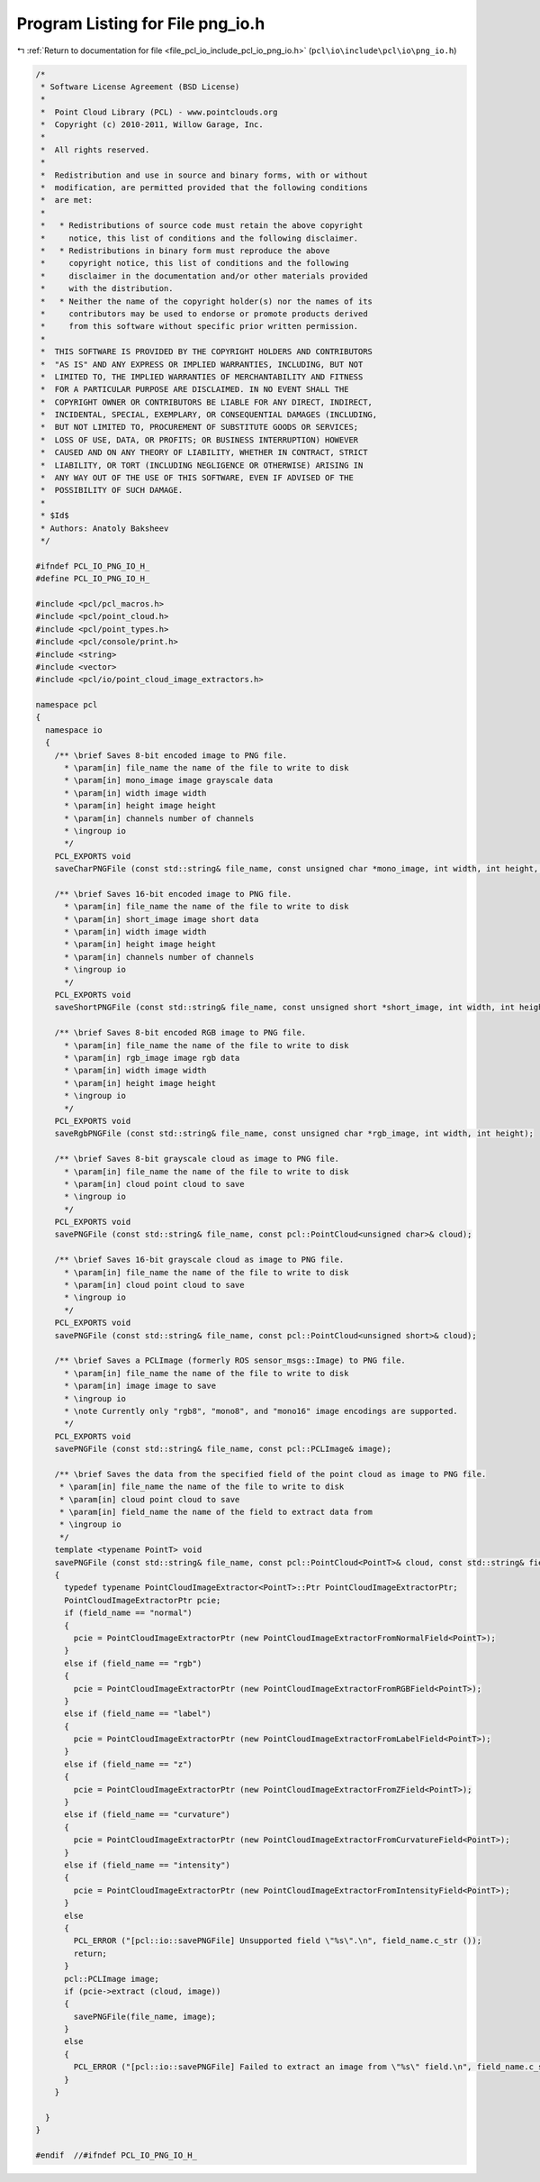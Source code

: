 
.. _program_listing_file_pcl_io_include_pcl_io_png_io.h:

Program Listing for File png_io.h
=================================

|exhale_lsh| :ref:`Return to documentation for file <file_pcl_io_include_pcl_io_png_io.h>` (``pcl\io\include\pcl\io\png_io.h``)

.. |exhale_lsh| unicode:: U+021B0 .. UPWARDS ARROW WITH TIP LEFTWARDS

.. code-block:: cpp

   /*
    * Software License Agreement (BSD License)
    *
    *  Point Cloud Library (PCL) - www.pointclouds.org
    *  Copyright (c) 2010-2011, Willow Garage, Inc.
    *
    *  All rights reserved.
    *
    *  Redistribution and use in source and binary forms, with or without
    *  modification, are permitted provided that the following conditions
    *  are met:
    *
    *   * Redistributions of source code must retain the above copyright
    *     notice, this list of conditions and the following disclaimer.
    *   * Redistributions in binary form must reproduce the above
    *     copyright notice, this list of conditions and the following
    *     disclaimer in the documentation and/or other materials provided
    *     with the distribution.
    *   * Neither the name of the copyright holder(s) nor the names of its
    *     contributors may be used to endorse or promote products derived
    *     from this software without specific prior written permission.
    *
    *  THIS SOFTWARE IS PROVIDED BY THE COPYRIGHT HOLDERS AND CONTRIBUTORS
    *  "AS IS" AND ANY EXPRESS OR IMPLIED WARRANTIES, INCLUDING, BUT NOT
    *  LIMITED TO, THE IMPLIED WARRANTIES OF MERCHANTABILITY AND FITNESS
    *  FOR A PARTICULAR PURPOSE ARE DISCLAIMED. IN NO EVENT SHALL THE
    *  COPYRIGHT OWNER OR CONTRIBUTORS BE LIABLE FOR ANY DIRECT, INDIRECT,
    *  INCIDENTAL, SPECIAL, EXEMPLARY, OR CONSEQUENTIAL DAMAGES (INCLUDING,
    *  BUT NOT LIMITED TO, PROCUREMENT OF SUBSTITUTE GOODS OR SERVICES;
    *  LOSS OF USE, DATA, OR PROFITS; OR BUSINESS INTERRUPTION) HOWEVER
    *  CAUSED AND ON ANY THEORY OF LIABILITY, WHETHER IN CONTRACT, STRICT
    *  LIABILITY, OR TORT (INCLUDING NEGLIGENCE OR OTHERWISE) ARISING IN
    *  ANY WAY OUT OF THE USE OF THIS SOFTWARE, EVEN IF ADVISED OF THE
    *  POSSIBILITY OF SUCH DAMAGE.
    *
    * $Id$ 
    * Authors: Anatoly Baksheev
    */
   
   #ifndef PCL_IO_PNG_IO_H_
   #define PCL_IO_PNG_IO_H_
   
   #include <pcl/pcl_macros.h>
   #include <pcl/point_cloud.h>
   #include <pcl/point_types.h>
   #include <pcl/console/print.h>
   #include <string>
   #include <vector>
   #include <pcl/io/point_cloud_image_extractors.h>
   
   namespace pcl
   {
     namespace io
     {
       /** \brief Saves 8-bit encoded image to PNG file.
         * \param[in] file_name the name of the file to write to disk
         * \param[in] mono_image image grayscale data
         * \param[in] width image width
         * \param[in] height image height
         * \param[in] channels number of channels
         * \ingroup io
         */
       PCL_EXPORTS void
       saveCharPNGFile (const std::string& file_name, const unsigned char *mono_image, int width, int height, int channels);
   
       /** \brief Saves 16-bit encoded image to PNG file.
         * \param[in] file_name the name of the file to write to disk
         * \param[in] short_image image short data
         * \param[in] width image width
         * \param[in] height image height
         * \param[in] channels number of channels
         * \ingroup io
         */
       PCL_EXPORTS void
       saveShortPNGFile (const std::string& file_name, const unsigned short *short_image, int width, int height, int channels);
   
       /** \brief Saves 8-bit encoded RGB image to PNG file.
         * \param[in] file_name the name of the file to write to disk
         * \param[in] rgb_image image rgb data
         * \param[in] width image width
         * \param[in] height image height
         * \ingroup io
         */
       PCL_EXPORTS void 
       saveRgbPNGFile (const std::string& file_name, const unsigned char *rgb_image, int width, int height);
   
       /** \brief Saves 8-bit grayscale cloud as image to PNG file.
         * \param[in] file_name the name of the file to write to disk
         * \param[in] cloud point cloud to save
         * \ingroup io
         */
       PCL_EXPORTS void
       savePNGFile (const std::string& file_name, const pcl::PointCloud<unsigned char>& cloud);
   
       /** \brief Saves 16-bit grayscale cloud as image to PNG file.
         * \param[in] file_name the name of the file to write to disk
         * \param[in] cloud point cloud to save
         * \ingroup io
         */
       PCL_EXPORTS void
       savePNGFile (const std::string& file_name, const pcl::PointCloud<unsigned short>& cloud);
   
       /** \brief Saves a PCLImage (formerly ROS sensor_msgs::Image) to PNG file.
         * \param[in] file_name the name of the file to write to disk
         * \param[in] image image to save
         * \ingroup io
         * \note Currently only "rgb8", "mono8", and "mono16" image encodings are supported.
         */
       PCL_EXPORTS void
       savePNGFile (const std::string& file_name, const pcl::PCLImage& image);
   
       /** \brief Saves the data from the specified field of the point cloud as image to PNG file.
        * \param[in] file_name the name of the file to write to disk
        * \param[in] cloud point cloud to save
        * \param[in] field_name the name of the field to extract data from
        * \ingroup io
        */
       template <typename PointT> void
       savePNGFile (const std::string& file_name, const pcl::PointCloud<PointT>& cloud, const std::string& field_name)
       {
         typedef typename PointCloudImageExtractor<PointT>::Ptr PointCloudImageExtractorPtr;
         PointCloudImageExtractorPtr pcie;
         if (field_name == "normal")
         {
           pcie = PointCloudImageExtractorPtr (new PointCloudImageExtractorFromNormalField<PointT>);
         }
         else if (field_name == "rgb")
         {
           pcie = PointCloudImageExtractorPtr (new PointCloudImageExtractorFromRGBField<PointT>);
         }
         else if (field_name == "label")
         {
           pcie = PointCloudImageExtractorPtr (new PointCloudImageExtractorFromLabelField<PointT>);
         }
         else if (field_name == "z")
         {
           pcie = PointCloudImageExtractorPtr (new PointCloudImageExtractorFromZField<PointT>);
         }
         else if (field_name == "curvature")
         {
           pcie = PointCloudImageExtractorPtr (new PointCloudImageExtractorFromCurvatureField<PointT>);
         }
         else if (field_name == "intensity")
         {
           pcie = PointCloudImageExtractorPtr (new PointCloudImageExtractorFromIntensityField<PointT>);
         }
         else
         {
           PCL_ERROR ("[pcl::io::savePNGFile] Unsupported field \"%s\".\n", field_name.c_str ());
           return;
         }
         pcl::PCLImage image;
         if (pcie->extract (cloud, image))
         {
           savePNGFile(file_name, image);
         }
         else
         {
           PCL_ERROR ("[pcl::io::savePNGFile] Failed to extract an image from \"%s\" field.\n", field_name.c_str());
         }
       }
   
     }
   }
   
   #endif  //#ifndef PCL_IO_PNG_IO_H_
